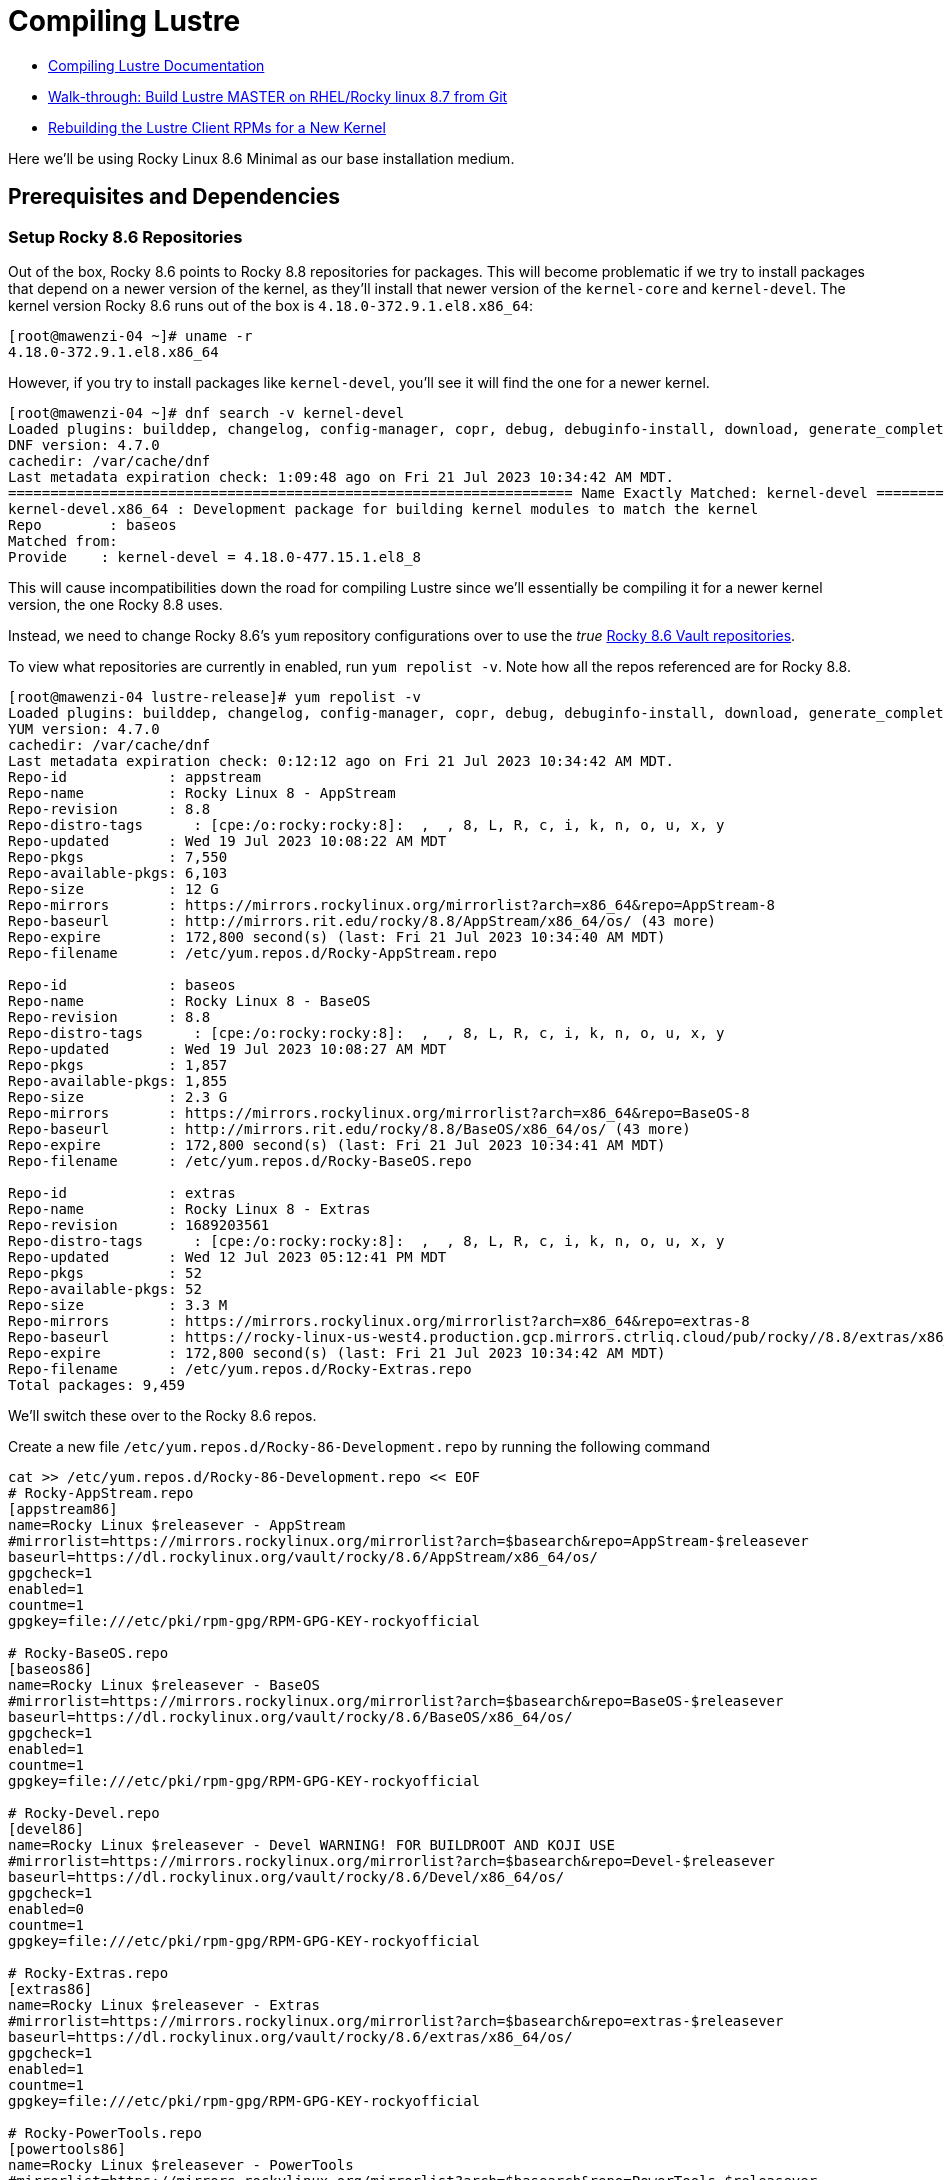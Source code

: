 = Compiling Lustre

:toc: auto
:showtitle:

* https://wiki.lustre.org/Compiling_Lustre[Compiling Lustre Documentation]
* https://wiki.whamcloud.com/pages/viewpage.action?pageId=258179277[Walk-through: Build Lustre MASTER on RHEL/Rocky linux 8.7 from Git]
* https://wiki.whamcloud.com/display/PUB/Rebuilding+the+Lustre-client+rpms+for+a+new+kernel[Rebuilding the Lustre Client RPMs for a New Kernel]

Here we'll be using Rocky Linux 8.6 Minimal as our base installation medium.

== Prerequisites and Dependencies

=== Setup Rocky 8.6 Repositories

Out of the box, Rocky 8.6 points to Rocky 8.8 repositories for packages. This will become problematic if we try to install
packages that depend on a newer version of the kernel, as they'll install that newer version of the `kernel-core` and `kernel-devel`.
The kernel version Rocky 8.6 runs out of the box is `4.18.0-372.9.1.el8.x86_64`:

[,console]
----
[root@mawenzi-04 ~]# uname -r
4.18.0-372.9.1.el8.x86_64
----

However, if you try to install packages like `kernel-devel`, you'll see it will find the one for a newer kernel.

[,console]
----
[root@mawenzi-04 ~]# dnf search -v kernel-devel
Loaded plugins: builddep, changelog, config-manager, copr, debug, debuginfo-install, download, generate_completion_cache, groups-manager, needs-restarting, playground, repoclosure, repodiff, repograph, repomanage, reposync
DNF version: 4.7.0
cachedir: /var/cache/dnf
Last metadata expiration check: 1:09:48 ago on Fri 21 Jul 2023 10:34:42 AM MDT.
=================================================================== Name Exactly Matched: kernel-devel ====================================================================
kernel-devel.x86_64 : Development package for building kernel modules to match the kernel
Repo        : baseos
Matched from:
Provide    : kernel-devel = 4.18.0-477.15.1.el8_8
----

This will cause incompatibilities down the road for compiling Lustre since we'll essentially be compiling it for a newer kernel version, the one Rocky 8.8 uses.

Instead, we need to change Rocky 8.6's `yum` repository configurations over to use the _true_ https://dl.rockylinux.org/vault/rocky/8.6/[Rocky 8.6 Vault repositories].

To view what repositories are currently in enabled, run `yum repolist -v`. Note how all the repos referenced are for Rocky 8.8.

[,console]
----
[root@mawenzi-04 lustre-release]# yum repolist -v
Loaded plugins: builddep, changelog, config-manager, copr, debug, debuginfo-install, download, generate_completion_cache, groups-manager, needs-restarting, playground, repoclosure, repodiff, repograph, repomanage, reposync
YUM version: 4.7.0
cachedir: /var/cache/dnf
Last metadata expiration check: 0:12:12 ago on Fri 21 Jul 2023 10:34:42 AM MDT.
Repo-id            : appstream
Repo-name          : Rocky Linux 8 - AppStream
Repo-revision      : 8.8
Repo-distro-tags      : [cpe:/o:rocky:rocky:8]:  ,  , 8, L, R, c, i, k, n, o, u, x, y
Repo-updated       : Wed 19 Jul 2023 10:08:22 AM MDT
Repo-pkgs          : 7,550
Repo-available-pkgs: 6,103
Repo-size          : 12 G
Repo-mirrors       : https://mirrors.rockylinux.org/mirrorlist?arch=x86_64&repo=AppStream-8
Repo-baseurl       : http://mirrors.rit.edu/rocky/8.8/AppStream/x86_64/os/ (43 more)
Repo-expire        : 172,800 second(s) (last: Fri 21 Jul 2023 10:34:40 AM MDT)
Repo-filename      : /etc/yum.repos.d/Rocky-AppStream.repo

Repo-id            : baseos
Repo-name          : Rocky Linux 8 - BaseOS
Repo-revision      : 8.8
Repo-distro-tags      : [cpe:/o:rocky:rocky:8]:  ,  , 8, L, R, c, i, k, n, o, u, x, y
Repo-updated       : Wed 19 Jul 2023 10:08:27 AM MDT
Repo-pkgs          : 1,857
Repo-available-pkgs: 1,855
Repo-size          : 2.3 G
Repo-mirrors       : https://mirrors.rockylinux.org/mirrorlist?arch=x86_64&repo=BaseOS-8
Repo-baseurl       : http://mirrors.rit.edu/rocky/8.8/BaseOS/x86_64/os/ (43 more)
Repo-expire        : 172,800 second(s) (last: Fri 21 Jul 2023 10:34:41 AM MDT)
Repo-filename      : /etc/yum.repos.d/Rocky-BaseOS.repo

Repo-id            : extras
Repo-name          : Rocky Linux 8 - Extras
Repo-revision      : 1689203561
Repo-distro-tags      : [cpe:/o:rocky:rocky:8]:  ,  , 8, L, R, c, i, k, n, o, u, x, y
Repo-updated       : Wed 12 Jul 2023 05:12:41 PM MDT
Repo-pkgs          : 52
Repo-available-pkgs: 52
Repo-size          : 3.3 M
Repo-mirrors       : https://mirrors.rockylinux.org/mirrorlist?arch=x86_64&repo=extras-8
Repo-baseurl       : https://rocky-linux-us-west4.production.gcp.mirrors.ctrliq.cloud/pub/rocky//8.8/extras/x86_64/os/ (43 more)
Repo-expire        : 172,800 second(s) (last: Fri 21 Jul 2023 10:34:42 AM MDT)
Repo-filename      : /etc/yum.repos.d/Rocky-Extras.repo
Total packages: 9,459
----

We'll switch these over to the Rocky 8.6 repos.

Create a new file `/etc/yum.repos.d/Rocky-86-Development.repo` by running the following command

[,bash]
----
cat >> /etc/yum.repos.d/Rocky-86-Development.repo << EOF
# Rocky-AppStream.repo
[appstream86]
name=Rocky Linux $releasever - AppStream
#mirrorlist=https://mirrors.rockylinux.org/mirrorlist?arch=$basearch&repo=AppStream-$releasever
baseurl=https://dl.rockylinux.org/vault/rocky/8.6/AppStream/x86_64/os/
gpgcheck=1
enabled=1
countme=1
gpgkey=file:///etc/pki/rpm-gpg/RPM-GPG-KEY-rockyofficial

# Rocky-BaseOS.repo
[baseos86]
name=Rocky Linux $releasever - BaseOS
#mirrorlist=https://mirrors.rockylinux.org/mirrorlist?arch=$basearch&repo=BaseOS-$releasever
baseurl=https://dl.rockylinux.org/vault/rocky/8.6/BaseOS/x86_64/os/
gpgcheck=1
enabled=1
countme=1
gpgkey=file:///etc/pki/rpm-gpg/RPM-GPG-KEY-rockyofficial

# Rocky-Devel.repo
[devel86]
name=Rocky Linux $releasever - Devel WARNING! FOR BUILDROOT AND KOJI USE
#mirrorlist=https://mirrors.rockylinux.org/mirrorlist?arch=$basearch&repo=Devel-$releasever
baseurl=https://dl.rockylinux.org/vault/rocky/8.6/Devel/x86_64/os/
gpgcheck=1
enabled=0
countme=1
gpgkey=file:///etc/pki/rpm-gpg/RPM-GPG-KEY-rockyofficial

# Rocky-Extras.repo
[extras86]
name=Rocky Linux $releasever - Extras
#mirrorlist=https://mirrors.rockylinux.org/mirrorlist?arch=$basearch&repo=extras-$releasever
baseurl=https://dl.rockylinux.org/vault/rocky/8.6/extras/x86_64/os/
gpgcheck=1
enabled=1
countme=1
gpgkey=file:///etc/pki/rpm-gpg/RPM-GPG-KEY-rockyofficial

# Rocky-PowerTools.repo
[powertools86]
name=Rocky Linux $releasever - PowerTools
#mirrorlist=https://mirrors.rockylinux.org/mirrorlist?arch=$basearch&repo=PowerTools-$releasever
baseurl=https://dl.rockylinux.org/vault/rocky/8.6/PowerTools/x86_64/os/
gpgcheck=1
enabled=1
countme=1
gpgkey=file:///etc/pki/rpm-gpg/RPM-GPG-KEY-rockyofficial
EOF
----

Then, disable the original 8.8 repos, and enable the 8.6 repos

[,bash]
----
dnf config-manager --disable appstream baseos extras
dnf config-manager --enable appstream86 baseos86 extras86 powertools86
----

Now, when we search for `kernel-devel`, we see the correct kernel version:

[,console]
----
[root@mawenzi-04 yum.repos.d]# dnf search kernel-devel -v
Loaded plugins: builddep, changelog, config-manager, copr, debug, debuginfo-install, download, generate_completion_cache, groups-manager, needs-restarting, playground, repoclosure, repodiff, repograph, repomanage, reposync
DNF version: 4.7.0
cachedir: /var/cache/dnf
Rocky Linux 8 - AppStream                                                                                                                  1.4 MB/s |  11 MB     00:07
Rocky Linux 8 - BaseOS                                                                                                                     3.7 MB/s | 9.0 MB     00:02
Rocky Linux 8 - Extras                                                                                                                     8.0 kB/s |  12 kB     00:01
=================================================================== Name Exactly Matched: kernel-devel ====================================================================
kernel-devel.x86_64 : Development package for building kernel modules to match the kernel
Repo        : baseos86
Matched from:
Provide    : kernel-devel = 4.18.0-372.32.1.el8_6
----

=== Install Prerequisite Packages

Install prerequisite software tools on the build server:

First, install DNF plugins package.

[,bash]
----
dnf install -y dnf-plugins-core
----

Next, install Extra Packages for Enterprise Linux (EPEL) release.

[,bash]
----
dnf install -y epel-release
----

Install the "Development Tools" group. This will also pull in the `kernel-headers` 
and `kernel-devel` packages as dependencies.

[,bash]
----
dnf groupinstall -y "Development Tools"
----

Install the remaining dependecies for compiling the Lustre client

[,bash]
----
dnf install -y         \
    audit-libs-devel   \
    bc                 \
    binutils-devel     \
    git                \
    json-c-devel       \
    kernel-debug-devel \
    kernel-rpm-macros  \
    libaio-devel       \
    libattr-devel      \
    libblkid-devel     \
    libmount           \
    libmount-devel     \
    libnl3-devel       \
    libselinux-devel   \
    libssh-devel       \
    libtirpc-devel     \
    libuuid-devel      \
    llvm-toolset       \
    pciutils-devel     \
    ncurses-devel      \
    openssl-devel      \
    perl               \
    perl-devel         \
    python39           \
    python3-devel      \
    python3-docutils   \
    redhat-lsb         \
    texinfo            \
    texinfo-tex        
----

Update `dnf`:

[bash]
----
dnf update
----

=== Clone Lustre Repository

Clone the Lustre repository from whamcloud.

[,bash]
----
git clone https://review.whamcloud.com/fs/lustre-release
----

== Compiling the Lustre Client

THIS IS AS FAR AS I'VE GOTTEN FOR A CLEAN LUSTRE BUILD ANYTHING FURTHER NEEDS TO BE RE-DONE

TODO: Clean up the following section and verify

[,bash]
----
dnf install asciidoc audit-libs-devel automake bc binutils-devel \
    bison device-mapper-devel elfutils-devel elfutils-libelf-devel expect \
    flex gcc gcc-c++ git glib2 glib2-devel hmaccalc keyutils-libs-devel \
    krb5-devel ksh libattr-devel libblkid-devel libselinux-devel libtool \
    libuuid-devel libyaml-devel lsscsi make ncurses-devel net-snmp-devel \
    net-tools newt-devel numactl-devel parted patchutils pciutils-devel \
    perl-ExtUtils-Embed pesign redhat-rpm-config rpm-build \
    systemd-devel tcl tcl-devel tk tk-devel wget xmlto yum-utils zlib-devel
dnf install -y  kabi-dw ncurses-devel \
    newt-devel numactl-devel openssl-devel   \
    xmlto xz-devel elfutils-libelf-devel libcap-devel libcap-ng-devel \
    llvm-toolset libyaml libyaml-devel  kernel-abi-whitelists
checkout b2_15
sh autogen.sh
_TOPDIR=`rpm --eval %{_topdir}`
cd $HOME/lustre-release
make distclean
./configure --enable-dist --disable-server --enable-client
make dist
mkdir -p $_TOPDIR/SOURCES/
cp lustre-*.tar.gz $_TOPDIR/SOURCES/
rpmbuild -bs --without servers lustre-dkms.spec
rpmbuild --rebuild --without servers $_TOPDIR/SRPMS/lustre-client-dkms-*.src.rpm
dnf install -y kernel-debug-devel dkms


dnf install -y \
    asciidoc audit-libs-devel automake bc \
    binutils-devel bison device-mapper-devel elfutils-devel \
    elfutils-libelf-devel expect flex gcc gcc-c++ git \
    glib2 glib2-devel hmaccalc keyutils-libs-devel krb5-devel ksh \
    libattr-devel libblkid-devel libselinux-devel libtool \
    libuuid-devel libyaml-devel lsscsi make ncurses-devel \
    net-snmp-devel net-tools newt-devel numactl-devel \
    parted patchutils pciutils-devel perl-ExtUtils-Embed \
    pesign python3-devel redhat-rpm-config rpm-build systemd-devel \
    tcl tcl-devel tk tk-devel wget xmlto yum-utils zlib-devel
----

[,bash]
----
dnf install kernel-devel rpm-build make libtool zlib-devel libselinux-devel openssl-devel
----

=== DKMS Lustre Client Builds

